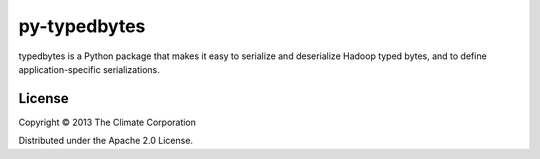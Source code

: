 py-typedbytes
=============

typedbytes is a Python package that makes it easy to serialize and
deserialize Hadoop typed bytes, and to define application-specific
serializations.

License
-------

Copyright © 2013 The Climate Corporation

Distributed under the Apache 2.0 License.
